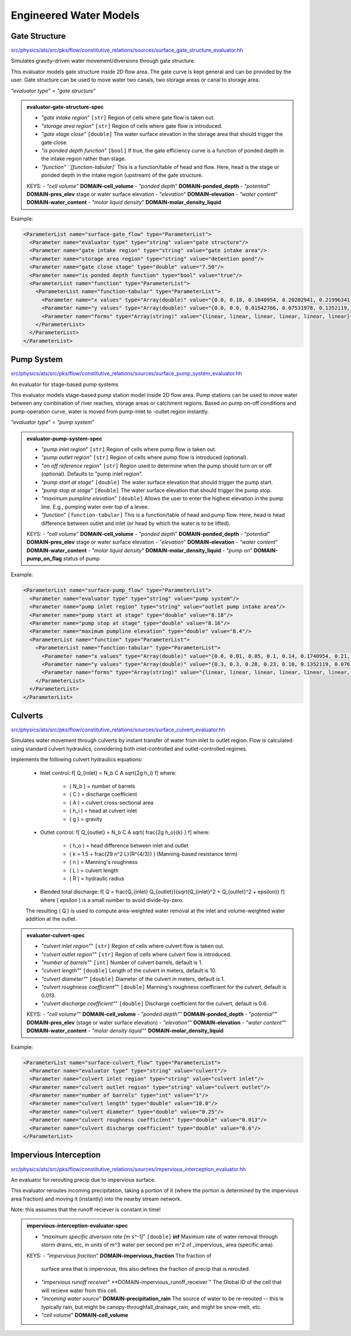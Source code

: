 Engineered Water Models 
------------------------

Gate Structure
^^^^^^^^^^^^^^^

`src/physics/ats/src/pks/flow/constitutive_relations/sources/surface_gate_structure_evaluator.hh <https://github.com/amanzi/ats/blob/master/src/pks/flow/constitutive_relations/sources/surface_gate_structure_evaluator.hh>`_

Simulates gravity-driven water movement/diversions through gate structure.

This evaluator models gate structure inside 2D flow area. The gate curve is kept general and can be provided by the user.
Gate structure can be used to move water two canals, two storage areas or canal to storage area.

`"evaluator type`" = `"gate structure`"

.. _evaluator-gate-structure-spec:
.. admonition:: evaluator-gate-structure-spec

   * `"gate intake region`" ``[str]`` Region of cells where gate flow is taken out.
   * `"storage area region`" ``[str]`` Region of cells where gate flow is introduced.
   * `"gate stage close`" ``[double]`` The water surface elevation in the storage area that should trigger the gate close.
   * `"is ponded depth function`" ``[bool]`` If true, the gate efficiency curve is a function of ponded depth in the intake region rather than stage.
   * `"function" ``[function-tabular]`` This is a function/table of head and flow. Here, head is the stage or ponded depth in the intake region (upstream) of the gate structure.

   KEYS:
   - `"cell volume`" **DOMAIN-cell_volume** 
   - `"ponded depth`" **DOMAIN-ponded_depth** 
   - `"potential`" **DOMAIN-pres_elev** stage or water surface elevation
   - `"elevation`" **DOMAIN-elevation** 
   - `"water content`" **DOMAIN-water_content** 
   - `"molar liquid density`" **DOMAIN-molar_density_liquid** 

Example:

.. code-block:: xml

      <ParameterList name="surface-gate_flow" type="ParameterList">
        <Parameter name="evaluator type" type="string" value="gate structure"/>
        <Parameter name="gate intake region" type="string" value="gate intake area"/>
        <Parameter name="storage area region" type="string" value="detention pond"/>
        <Parameter name="gate close stage" type="double" value="7.50"/>
        <Parameter name="is ponded depth function" type="bool" value="true"/>
        <ParameterList name="function" type="ParameterList">
          <ParameterList name="function-tabular" type="ParameterList">
            <Parameter name="x values" type="Array(double)" value="{0.0, 0.18, 0.1840954, 0.20202941, 0.21996341, 0.23789742, 0.25583143}"/>
            <Parameter name="y values" type="Array(double)" value="{0.0, 0.0, 0.01542766, 0.07531978, 0.1352119, 0.19510401, 0.25499613}"/>
            <Parameter name="forms" type="Array(string)" value="{linear, linear, linear, linear, linear, linear}"/>
          </ParameterList>
        </ParameterList>
      </ParameterList>




Pump System
^^^^^^^^^^^^

`src/physics/ats/src/pks/flow/constitutive_relations/sources/surface_pump_system_evaluator.hh <https://github.com/amanzi/ats/blob/master/src/pks/flow/constitutive_relations/sources/surface_pump_system_evaluator.hh>`_

An evaluator for stage-based pump systems

This evaluator models stage-based pump station model inside 2D flow area. 
Pump stations can be used to move water between any combination of river reaches, storage areas or catchment regions. 
Based on pump on-off conditions and pump-operation curve, water is moved from pump-inlet to -outlet region instantly.

`"evaluator type`" = `"pump system`"

.. _evaluator-pump-system-spec:
.. admonition:: evaluator-pump-system-spec

   * `"pump inlet region`" ``[str]`` Region of cells where pump flow is taken out.
   * `"pump outlet region`" ``[str]`` Region of cells where pump flow is introduced (optional).
   * `"on off reference region`" ``[str]`` Region used to determine when the pump should turn on or off (optional). Defaults to "pump inlet region".
   * `"pump start at stage`" ``[double]`` The water surface elevation that should trigger the pump start.
   * `"pump stop at stage`" ``[double]`` The water surface elevation that should trigger the pump stop. 
   * `"maximum pumpline elevation`" ``[double]`` Allows the user to enter the highest elevation in the pump line. E.g., pumping water over top of a levee.
   * `"function`" ``[function-tabular]`` This is a function/table of head and pump flow. Here, head is head difference between outlet and inlet (or head by which the water is to be lifted).

   KEYS:
   - `"cell volume`" **DOMAIN-cell_volume** 
   - `"ponded depth`" **DOMAIN-ponded_depth** 
   - `"potential`" **DOMAIN-pres_elev** stage or water surface elevation
   - `"elevation`" **DOMAIN-elevation** 
   - `"water content`" **DOMAIN-water_content** 
   - `"molar liquid density`" **DOMAIN-molar_density_liquid** 
   - `"pump on`" **DOMAIN-pump_on_flag** status of pump

Example:

.. code-block:: xml

  <ParameterList name="surface-pump_flow" type="ParameterList">
    <Parameter name="evaluator type" type="string" value="pump system"/>
    <Parameter name="pump inlet region" type="string" value="outlet pump intake area"/>
    <Parameter name="pump start at stage" type="double" value="8.18"/>
    <Parameter name="pump stop at stage" type="double" value="8.16"/>
    <Parameter name="maximum pumpline elevation" type="double" value="8.4"/>
    <ParameterList name="function" type="ParameterList">
      <ParameterList name="function-tabular" type="ParameterList">
        <Parameter name="x values" type="Array(double)" value="{0.0, 0.01, 0.05, 0.1, 0.14, 0.1740954, 0.21, 0.225, 0.235, 0.24}"/>
        <Parameter name="y values" type="Array(double)" value="{0.3, 0.3, 0.28, 0.23, 0.18, 0.1352119, 0.076, 0.045, 0.02, 0.0}"/>
        <Parameter name="forms" type="Array(string)" value="{linear, linear, linear, linear, linear, linear, linear, linear, linear}"/>
      </ParameterList>
    </ParameterList>
  </ParameterList>





Culverts
^^^^^^^^^

`src/physics/ats/src/pks/flow/constitutive_relations/sources/surface_culvert_evaluator.hh <https://github.com/amanzi/ats/blob/master/src/pks/flow/constitutive_relations/sources/surface_culvert_evaluator.hh>`_


Simulates water movement through culverts by instant transfer of water from inlet to outlet region.
Flow is calculated using standard culvert hydraulics, considering both inlet-controlled and outlet-controlled regimes.

Implements the following culvert hydraulics equations:

   - Inlet control:
     \f[
     Q_{inlet} = N_b C A \sqrt{2g h_i}
     \f]
     where:
       - \( N_b \) = number of barrels  
       - \( C \) = discharge coefficient  
       - \( A \) = culvert cross-sectional area  
       - \( h_i \) = head at culvert inlet  
       - \( g \) = gravity

   - Outlet control:
     \f[
     Q_{outlet} = N_b C A \sqrt{ \frac{2g h_o}{k} }
     \f]
     where:
       - \( h_o \) = head difference between inlet and outlet  
       - \( k = 1.5 + \frac{29 n^2 L}{R^{4/3}} \) (Manning-based resistance term)  
       - \( n \) = Manning's roughness  
       - \( L \) = culvert length  
       - \( R \) = hydraulic radius

   - Blended total discharge:
     \f[
     Q = \frac{Q_{inlet} Q_{outlet}}{\sqrt{Q_{inlet}^2 + Q_{outlet}^2 + \epsilon}}
     \f]
     where \( \epsilon \) is a small number to avoid divide-by-zero.

   The resulting \( Q \) is used to compute area-weighted water removal at the inlet and volume-weighted water addition at the outlet.

.. _evaluator-culvert-spec:
.. admonition:: evaluator-culvert-spec

   * `"culvert inlet region"`" ``[str]`` Region of cells where culvert flow is taken out.
   * `"culvert outlet region"`" ``[str]`` Region of cells where culvert flow is introduced.
   * `"number of barrels"`" ``[int]`` Number of culvert barrels, default is 1.
   * `"culvert length"`" ``[double]`` Length of the culvert in meters, default is 10.
   * `"culvert diameter"`" ``[double]`` Diameter of the culvert in meters, default is 1.
   * `"culvert roughness coefficient"`" ``[double]`` Manning's roughness coefficient for the culvert, default is 0.013.
   * `"culvert discharge coefficient"`" ``[double]`` Discharge coefficient for the culvert, default is 0.6.

   KEYS:
   - `"cell volume"`" **DOMAIN-cell_volume** 
   - `"ponded depth"`" **DOMAIN-ponded_depth** 
   - `"potential"`" **DOMAIN-pres_elev** (stage or water surface elevation)
   - `"elevation"`" **DOMAIN-elevation** 
   - `"water content"`" **DOMAIN-water_content** 
   - `"molar density liquid"`" **DOMAIN-molar_density_liquid**

Example:

.. code-block:: xml

      <ParameterList name="surface-culvert_flow" type="ParameterList">
        <Parameter name="evaluator type" type="string" value="culvert"/>
        <Parameter name="culvert inlet region" type="string" value="culvert inlet"/>
        <Parameter name="culvert outlet region" type="string" value="culvert outlet"/>
        <Parameter name="number of barrels" type="int" value="1"/>
        <Parameter name="culvert length" type="double" value="10.0"/>
        <Parameter name="culvert diameter" type="double" value="0.25"/>
        <Parameter name="culvert roughness coefficient" type="double" value="0.013"/>
        <Parameter name="culvert discharge coefficient" type="double" value="0.6"/>
      </ParameterList>





Impervious Interception
^^^^^^^^^^^^^^^^^^^^^^^^

`src/physics/ats/src/pks/flow/constitutive_relations/sources/impervious_interception_evaluator.hh <https://github.com/amanzi/ats/blob/master/src/pks/flow/constitutive_relations/sources/impervious_interception_evaluator.hh>`_

An evaluator for rerouting precip due to impervious surface.

This evaluator reroutes incoming precipitation, taking a portion of it (where
the portion is determined by the impervious area fraction) and moving it
(instantly) into the nearby stream network.

Note: this assumes that the runoff reciever is constant in time!

.. _impervious-interception-evaluator-spec:
.. admonition:: impervious-interception-evaluator-spec

   * `"maximum specific diversion rate [m s^-1]`" ``[double]`` **inf**
     Maximum rate of water removal through storm drains, etc, in units of m^3
     water per second per m^2 of _impervious_ area (specific area).

   KEYS:
   - `"impervious fraction`" **DOMAIN-impervious_fraction** The fraction of
     surface area that is impervious, this also defines the fraction of precip
     that is rerouted.
   - `"impervious runoff receiver`" **DOMAIN-impervious_runoff_receiver`" The
     Global ID of the cell that will recieve water from this cell.
   - `"incoming water source`" **DOMAIN-precipitation_rain** The source of
     water to be re-reouted -- this is typically rain, but might be
     canopy-throughfall_drainage_rain, and might be snow-melt, etc.
   - `"cell volume`" **DOMAIN-cell_volume**


